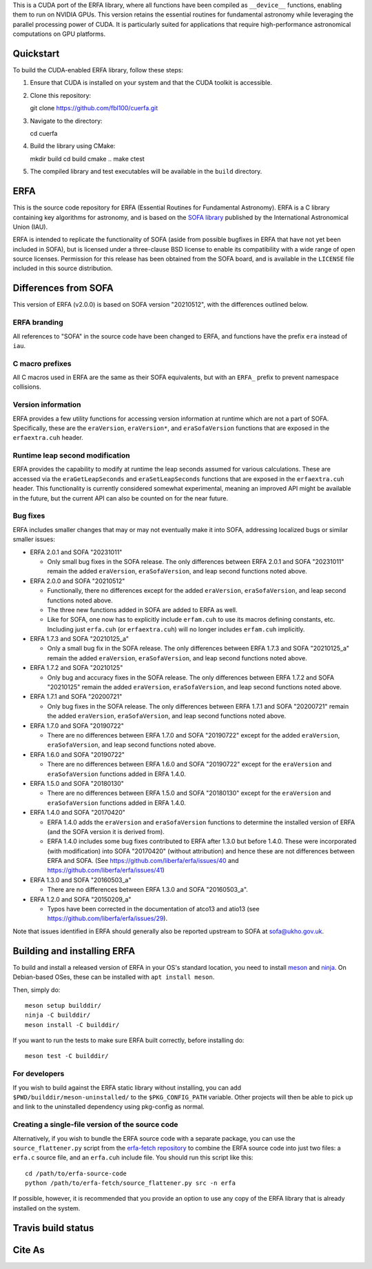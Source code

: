 This is a CUDA port of the ERFA library, where all functions have been
compiled as ``__device__`` functions, enabling them to run on NVIDIA GPUs.
This version retains the essential routines for fundamental astronomy while
leveraging the parallel processing power of CUDA. It is particularly suited
for applications that require high-performance astronomical computations on
GPU platforms.

Quickstart
----------

To build the CUDA-enabled ERFA library, follow these steps:

1. Ensure that CUDA is installed on your system and that the CUDA toolkit is
   accessible.
2. Clone this repository::

   git clone https://github.com/fbl100/cuerfa.git

3. Navigate to the directory::

   cd cuerfa

4. Build the library using CMake::

   mkdir build
   cd build
   cmake ..
   make
   ctest

5. The compiled library and test executables will be available in the
   ``build`` directory.

ERFA
---------------------

This is the source code repository for ERFA (Essential Routines for
Fundamental Astronomy).  ERFA is a C library containing key algorithms for
astronomy, and is based on the `SOFA library <http://www.iausofa.org/>`_ published by the International
Astronomical Union (IAU).

ERFA is intended to replicate the functionality of SOFA (aside from possible
bugfixes in ERFA that have not yet been included in SOFA), but is licensed
under a three-clause BSD license to enable its compatibility with a wide
range of open source licenses. Permission for this release has been
obtained from the SOFA board, and is available in the ``LICENSE`` file included
in this source distribution.

Differences from SOFA
---------------------

This version of ERFA (v2.0.0) is based on SOFA version "20210512", with the
differences outlined below.

ERFA branding
^^^^^^^^^^^^^

All references to "SOFA" in the source code have been changed to ERFA, and
functions have the prefix ``era`` instead of ``iau``.

C macro prefixes
^^^^^^^^^^^^^^^^

All C macros used in ERFA are the same as their SOFA equivalents, but with an
``ERFA_`` prefix to prevent namespace collisions.

Version information
^^^^^^^^^^^^^^^^^^^

ERFA provides a few utility functions for accessing version information at
runtime which are not a part of SOFA.  Specifically, these are the
``eraVersion``, ``eraVersion*``, and ``eraSofaVersion`` functions that are
exposed in the ``erfaextra.cuh`` header.

Runtime leap second modification
^^^^^^^^^^^^^^^^^^^^^^^^^^^^^^^^

ERFA provides the capability to modify at runtime the leap seconds assumed for
various calculations. These are accessed via the ``eraGetLeapSeconds`` and
``eraSetLeapSeconds`` functions that are exposed in the ``erfaextra.cuh`` header.
This functionality is currently considered somewhat experimental, meaning an
improved API might be available in the future, but the current API can also be
counted on for the near future.

Bug fixes
^^^^^^^^^

ERFA includes smaller changes that may or may not eventually make it into SOFA,
addressing localized bugs or similar smaller issues:

* ERFA 2.0.1 and SOFA "20231011"

  + Only small bug fixes in the SOFA release.  The only differences
    between ERFA 2.0.1 and SOFA "20231011" remain the added ``eraVersion``,
    ``eraSofaVersion``, and leap second functions noted above.

* ERFA 2.0.0 and SOFA "20210512"

  + Functionally, there no differences except for the added ``eraVersion``,
    ``eraSofaVersion``, and leap second functions noted above.
  + The three new functions added in SOFA are added to ERFA as well.
  + Like for SOFA, one now has to explicitly include ``erfam.cuh`` to use its
    macros defining constants, etc. Including just ``erfa.cuh`` (or
    ``erfaextra.cuh``) will no longer includes ``erfam.cuh`` implicitly.

* ERFA 1.7.3 and SOFA "20210125_a"

  + Only a small bug fix in the SOFA release.  The only differences
    between ERFA 1.7.3 and SOFA "20210125_a" remain the added ``eraVersion``,
    ``eraSofaVersion``, and leap second functions noted above.

* ERFA 1.7.2 and SOFA "20210125"

  + Only bug and accuracy fixes in the SOFA release.  The only differences
    between ERFA 1.7.2 and SOFA "20210125" remain the added ``eraVersion``,
    ``eraSofaVersion``, and leap second functions noted above.

* ERFA 1.7.1 and SOFA "20200721"

  + Only bug fixes in the SOFA release.  The only differences between ERFA 1.7.1
    and SOFA "20200721" remain the added ``eraVersion``, ``eraSofaVersion``, and
    leap second functions noted above.

* ERFA 1.7.0 and SOFA "20190722"

  + There are no differences between ERFA 1.7.0 and SOFA "20190722" except
    for the added ``eraVersion``, ``eraSofaVersion``, and leap second functions
    noted above.

* ERFA 1.6.0 and SOFA "20190722"

  + There are no differences between ERFA 1.6.0 and SOFA "20190722" except
    for the ``eraVersion`` and ``eraSofaVersion`` functions added in ERFA 1.4.0.

* ERFA 1.5.0 and SOFA "20180130"

  + There are no differences between ERFA 1.5.0 and SOFA "20180130" except
    for the ``eraVersion`` and ``eraSofaVersion`` functions added in ERFA 1.4.0.

* ERFA 1.4.0 and SOFA "20170420"

  + ERFA 1.4.0 adds the ``eraVersion`` and ``eraSofaVersion`` functions to
    determine the installed version of ERFA (and the SOFA version it is derived
    from).

  + ERFA 1.4.0 includes some bug fixes contributed to ERFA after 1.3.0 but
    before 1.4.0.  These were incorporated (with modification) into
    SOFA "20170420" (without attribution) and hence these are not differences
    between ERFA and SOFA. (See https://github.com/liberfa/erfa/issues/40 and
    https://github.com/liberfa/erfa/issues/41)

* ERFA 1.3.0 and SOFA "20160503_a"

  + There are no differences between ERFA 1.3.0 and SOFA "20160503_a".

* ERFA 1.2.0 and SOFA "20150209_a"

  + Typos have been corrected in the documentation of atco13 and atio13 (see https://github.com/liberfa/erfa/issues/29).

Note that issues identified in ERFA should generally also be reported upstream to SOFA at sofa@ukho.gov.uk.

Building and installing ERFA
----------------------------

To build and install a released version of ERFA in your OS's standard
location, you need to install `meson <https://mesonbuild.com/Getting-meson.html>`_
and `ninja <https://ninja-build.org/>`_. On Debian-based OSes, these
can be installed with ``apt install meson``.

Then, simply do::

    meson setup builddir/
    ninja -C builddir/
    meson install -C builddir/

If you want to run the tests to make sure ERFA built correctly, before
installing do::

    meson test -C builddir/


For developers
^^^^^^^^^^^^^^

If you wish to build against the ERFA static library without installing, you
can add ``$PWD/builddir/meson-uninstalled/`` to the ``$PKG_CONFIG_PATH``
variable. Other projects will then be able to pick up and link to the uninstalled
dependency using pkg-config as normal.

Creating a single-file version of the source code
^^^^^^^^^^^^^^^^^^^^^^^^^^^^^^^^^^^^^^^^^^^^^^^^^

Alternatively, if you wish to bundle the ERFA source code with a separate
package, you can use the ``source_flattener.py`` script from the
`erfa-fetch repository`_ to combine
the ERFA source code into just two files: a ``erfa.c`` source file, and an
``erfa.cuh`` include file.  You should run this script like this::

    cd /path/to/erfa-source-code
    python /path/to/erfa-fetch/source_flattener.py src -n erfa

If possible, however, it is recommended that you provide an option to use any
copy of the ERFA library that is already installed on the system.

Travis build status
-------------------
.. image:: https://travis-ci.org/liberfa/erfa.png
    :target: https://travis-ci.org/liberfa/erfa

.. _erfa-fetch repository: https://github.com/liberfa/erfa-fetch

Cite As
-------
.. image:: https://zenodo.org/badge/DOI/10.5281/zenodo.3564896.svg
   :target: https://doi.org/10.5281/zenodo.3564896
